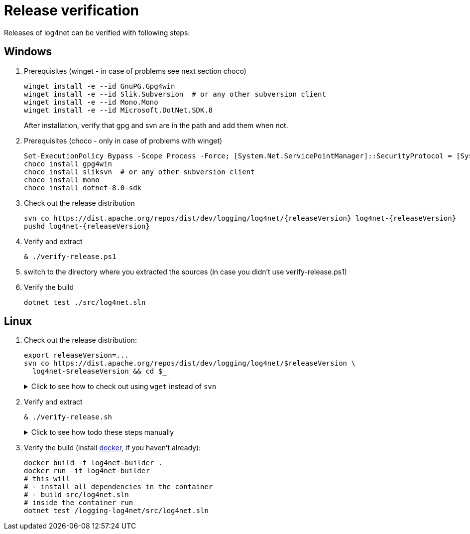 ////
    Licensed to the Apache Software Foundation (ASF) under one or more
    contributor license agreements.  See the NOTICE file distributed with
    this work for additional information regarding copyright ownership.
    The ASF licenses this file to You under the Apache License, Version 2.0
    (the "License"); you may not use this file except in compliance with
    the License.  You may obtain a copy of the License at

         http://www.apache.org/licenses/LICENSE-2.0

    Unless required by applicable law or agreed to in writing, software
    distributed under the License is distributed on an "AS IS" BASIS,
    WITHOUT WARRANTIES OR CONDITIONS OF ANY KIND, either express or implied.
    See the License for the specific language governing permissions and
    limitations under the License.
////

[#verify]
= Release verification

Releases of log4net can be verified with following steps:
[#windows]
== Windows

. Prerequisites (winget - in case of problems see next section choco)
+
[source,powershell]
----
winget install -e --id GnuPG.Gpg4win
winget install -e --id Slik.Subversion  # or any other subversion client
winget install -e --id Mono.Mono
winget install -e --id Microsoft.DotNet.SDK.8
----
After installation, verify that gpg and svn are in the path and add them when not.

. Prerequisites (choco - only in case of problems with winget)
+
[source,powershell]
----
Set-ExecutionPolicy Bypass -Scope Process -Force; [System.Net.ServicePointManager]::SecurityProtocol = [System.Net.ServicePointManager]::SecurityProtocol -bor 3072; iex ((New-Object System.Net.WebClient).DownloadString('https://community.chocolatey.org/install.ps1'))
choco install gpg4win
choco install sliksvn  # or any other subversion client
choco install mono
choco install dotnet-8.0-sdk
----

. Check out the release distribution
+
[source,powershell]
----
svn co https://dist.apache.org/repos/dist/dev/logging/log4net/{releaseVersion} log4net-{releaseVersion}
pushd log4net-{releaseVersion}
----

. Verify and extract
+
[source,powershell]
----
& ./verify-release.ps1
----

. switch to the directory where you extracted the sources (in case you didn't use verify-release.ps1) 

. Verify the build
+
[source,powershell]
----
dotnet test ./src/log4net.sln
----

[#linux]
== Linux

. Check out the release distribution:
+
[source,bash]
----
export releaseVersion=...
svn co https://dist.apache.org/repos/dist/dev/logging/log4net/$releaseVersion \
  log4net-$releaseVersion && cd $_
----
+
[%collapsible]
.Click to see how to check out using `wget` instead of `svn`
====
[source,bash]
----
mkdir log4net-$releaseVersion> && cd $_
wget --cut-dirs=6 \
     --no-host-directories \
     --no-parent \
     --recursive \
     https://dist.apache.org/repos/dist/dev/logging/log4net/$releaseVersion/
----
====

. Verify and extract
+
[source,bash]
----
& ./verify-release.sh
----
+
[%collapsible]
.Click to see how todo these steps manually
====
. Verify checksums:
+
[source,bash]
----
sha512sum --check *.sha512
----

. Import the release manager GPG keys, unless you haven't earlier done so:
+
[source,bash]
----
wget -O - https://downloads.apache.org/logging/KEYS | gpg --import
----

. Verify signatures:
+
[source,bash]
----
for sigFile in *.asc; do gpg --verify $sigFile ${sigFile%.asc}; done
----

. Extract sources:
+
[source,bash]
----
umask 0022
unzip -q *source*.zip -d src
cd src
----
====

. Verify the build (install https://docs.docker.com/engine/install[docker], if you haven't already):
+  
[source,bash]
----
docker build -t log4net-builder .
docker run -it log4net-builder
# this will
# - install all dependencies in the container
# - build src/log4net.sln
# inside the container run
dotnet test /logging-log4net/src/log4net.sln
----